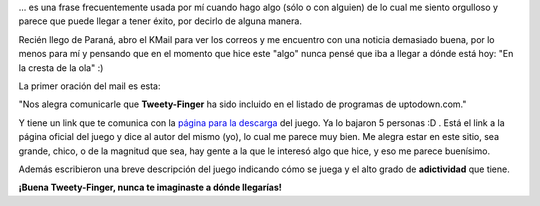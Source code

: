 .. link:
.. description:
.. tags: proyectos, pygame, python
.. date: 2008/04/18 12:53:55
.. title: "De acá a Europa"
.. slug: de-aca-a-europa

... es una frase frecuentemente usada por mí cuando hago algo (sólo o
con alguien) de lo cual me siento orgulloso y parece que puede llegar a
tener éxito, por decirlo de alguna manera.

Recién llego de Paraná, abro el KMail para ver los correos y me
encuentro con una noticia demasiado buena, por lo menos para mí y
pensando que en el momento que hice este "algo" nunca pensé que iba a
llegar a dónde está hoy: "En la cresta de la ola" :)

La primer oración del mail es esta:

"Nos alegra comunicarle que **Tweety-Finger** ha sido incluido en el
listado de programas de uptodown.com."

Y tiene un link que te comunica con la `página para la
descarga <http://tweety-finger.uptodown.com/ubuntu/>`__ del juego. Ya lo
bajaron 5 personas :D . Está el link a la página oficial del juego y
dice al autor del mismo (yo), lo cual me parece muy bien. Me alegra
estar en este sitio, sea grande, chico, o de la magnitud que sea, hay
gente a la que le interesó algo que hice, y eso me parece buenísimo.

Además escribieron una breve descripción del juego indicando cómo se
juega y el alto grado de **adictividad** que tiene.

**¡Buena Tweety-Finger, nunca te imaginaste a dónde llegarías!**

